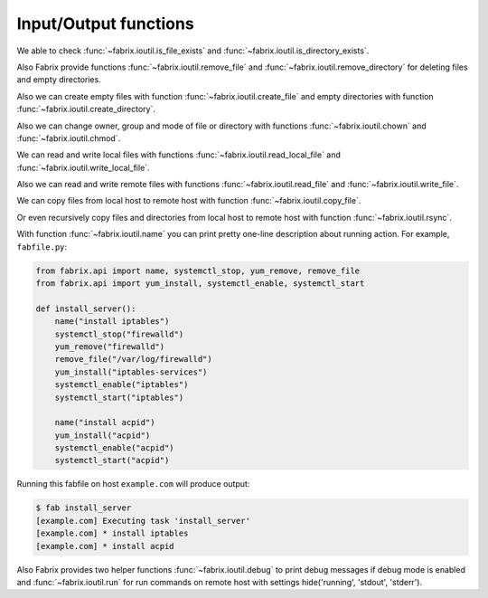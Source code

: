 .. meta::
    :description: Fabrix input/output functions tutorial

.. _tutorial-ioutil:

Input/Output functions
----------------------

We able to check :func:`~fabrix.ioutil.is_file_exists`
and :func:`~fabrix.ioutil.is_directory_exists`.

Also Fabrix provide functions :func:`~fabrix.ioutil.remove_file`
and :func:`~fabrix.ioutil.remove_directory` for deleting files and empty directories.

Also we can create empty files with function :func:`~fabrix.ioutil.create_file`
and empty directories with function :func:`~fabrix.ioutil.create_directory`.

Also we can change owner, group and mode of file or directory with functions
:func:`~fabrix.ioutil.chown` and :func:`~fabrix.ioutil.chmod`.

We can read and write local files with functions :func:`~fabrix.ioutil.read_local_file`
and :func:`~fabrix.ioutil.write_local_file`.

Also we can read and write remote files with functions
:func:`~fabrix.ioutil.read_file` and :func:`~fabrix.ioutil.write_file`.

We can copy files from local host to remote host with function
:func:`~fabrix.ioutil.copy_file`.

Or even recursively copy files and directories from local host
to remote host with function :func:`~fabrix.ioutil.rsync`.

With function :func:`~fabrix.ioutil.name` you can print pretty one-line description
about running action. For example, ``fabfile.py``:

.. code-block:: python

    from fabrix.api import name, systemctl_stop, yum_remove, remove_file
    from fabrix.api import yum_install, systemctl_enable, systemctl_start

    def install_server():
        name("install iptables")
        systemctl_stop("firewalld")
        yum_remove("firewalld")
        remove_file("/var/log/firewalld")
        yum_install("iptables-services")
        systemctl_enable("iptables")
        systemctl_start("iptables")

        name("install acpid")
        yum_install("acpid")
        systemctl_enable("acpid")
        systemctl_start("acpid")

Running this fabfile on host ``example.com`` will produce output:

.. code-block:: bash

    $ fab install_server
    [example.com] Executing task 'install_server'
    [example.com] * install iptables
    [example.com] * install acpid

Also Fabrix provides two helper functions :func:`~fabrix.ioutil.debug`
to print debug messages if debug mode is enabled and :func:`~fabrix.ioutil.run`
for run commands on remote host with settings  hide('running', 'stdout', 'stderr').

.. seealso::
    :ref:`Input/Output functions Reference <reference-ioutil>`

